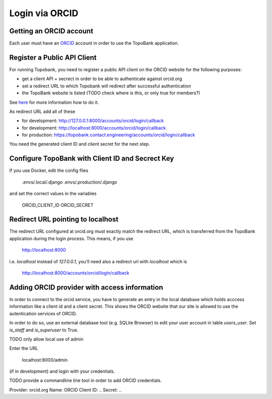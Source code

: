 

Login via ORCID
===============

Getting an ORCID account
------------------------

Each user must have an `ORCID <https://orcid.org>`_ account in order to use the TopoBank application.

Register a Public API Client
----------------------------

For running Topobank, you need to register a public API client on the ORCID website
for the following purposes:

- get a client API + secrect in order to be able to authenticate against orcid.org
- set a redirect URL to which Topobank will redirect after successful authentication
- the TopoBank website is listed (TODO check where is this, or only true for members?)

See `here <https://support.orcid.org/hc/en-us/articles/360006897174>`_ for more information
how to do it.

As redirect URL add all of these

- for development: http://127.0.0.1:8000/accounts/orcid/login/callback
- for development: http://localhost:8000/accounts/orcid/login/callback
- for production: https://topobank.contact.engineering/accounts/orcid/login/callback

You need the generated client ID and client secret for the next step.

Configure TopoBank with Client ID and Secrect Key
-------------------------------------------------

If you use Docker, edit the config files

   .envs/.local/.django
   .envs/.production/.django

and set the correct values in the variables

   ORCID_CLIENT_ID
   ORCID_SECRET




Redirect URL pointing to localhost
----------------------------------

The redirect URL configured at orcid.org must exactly match the redirect URL, which is
transferred from the TopoBank application during the login process.
This means, if you use

 http://localhost:8000

i.e. `localhost` instead of `127.0.0.1`, you'll need also a redirect url with `localhost` which is

 http://localhost:8000/accounts/orcid/login/callback


Adding ORCID provider with access information
---------------------------------------------

In order to connect to the orcid service, you have to
generate an entry in the local database which holds acccess information
like a client id and a client secret. This shows the ORCID
website that our site is allowed to use the autentication services of ORCID.

In order to do so, use an external database tool (e.g. SQLite Browser)
to edit your user account in table `users_user`. Set `is_staff`
and `is_superuser` to True.

TODO only allow local use of admin

Enter the URL

 localhost:8000/admin

(if in development) and login with your credentials.

TODO provide a commandline line tool in order to add ORCID credentials.


Provider: orcid.org
Name: ORCID
Client ID: ..
Secret: ..


